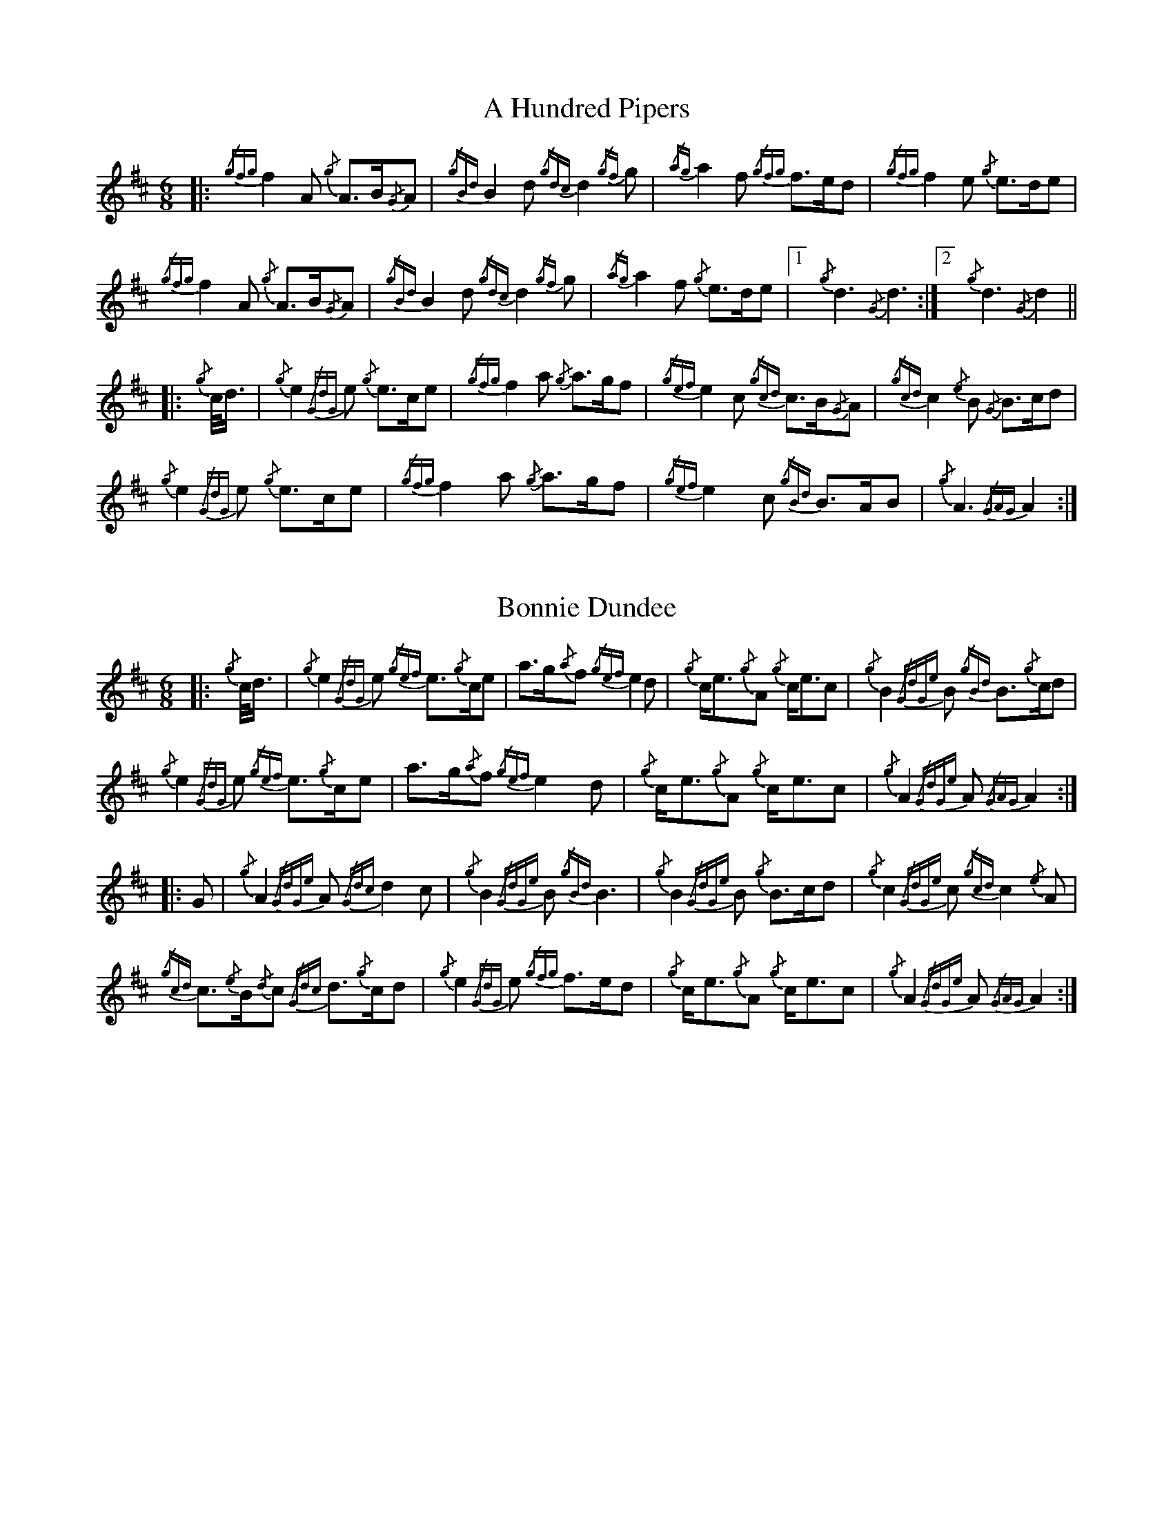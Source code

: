 %abc-2.2
I:abc-include G:\Dropbox\pipin\Sutherland Tunes\SPB Tune Book 2018\sutherland.abh
Q:56
%%MIDI instrument=110

X:1
T:A Hundred Pipers
M:6/8
K:D transpose=1
|: {/gfg}f2A1 {/g}A3/2B/2{/G}A1|{/gBd}B2d1{/gdc}d2{/gf}g1|{/ag}a2f1 {/gfg}f3/2e/2d1|{/gfg}f2e1 {/g}e3/2d/2e1|!
{/gfg}f2A1 {/g}A3/2B/2{/G}A1|{/gBd}B2 d1{/gdc}d2{/gf}g1|{/ag}a2f1 {/g}e3/2d/2e1|1!rbstop!x{/g}d3{/G}d3 :|2!rbstop!x {/g}d3{/G}d2 ||!
|:{/g}c/4d3/4|{/g}e2{/GdG}e1 {/g}e3/2c/2e1|{/gfg}f2a1 {/g}a3/2g/2f1|{/gef}e2c1 {/gcd}c3/2B/2{/G}A1|{/gcd}c2{/e}B1 {/G}B3/2c/2d1|!
{/g}e2{/GdG}e1 {/g}e3/2c/2e1|{/gfg}f2a1 {/g}a3/2g/2f1|{/gef}e2c1 {/gBd}B3/2A/2B1|{/g}A3{/GAG}A2:|!

X:2
T:Bonnie Dundee
M:6/8
K:D transpose=1
|:{/g}c/4d3/4|{/g}e2{/GdG}e1 {/gef}e3/2{/g}c/2e1|a3/2g/2{/a}f1 {/gef}e2d1|{/g}c/2e3/2{/g}A1 {/g}c/2e3/2c1|{/g}B2{/GdGe}B1 {/gBd}B3/2{/g}c/2d1|!
{/g}e2{/GdG}e1 {/gef}e3/2{/g}c/2e1|a3/2g/2{/a}f1{/gef}e2d1|{/g}c/2e3/2{/g}A1 {/g}c/2e3/2c1|{/g}A2{/GdGe}A1{/GAG}A2:|!
|:G1|{/g}A2{/GdGe}A1{/Gdc}d2c1|{/g}B2{/GdGe}B1{/gBd}B3|{/g}B2{/GdGe}B1 {/g}B3/2c/2d1|{/g}c2{/GdGe}c1{/gcd}c2{/e}A1|!
{/gcd}c3/2{/e}B/2{/d}c1 {/Gdc}d3/2{/g}c/2d1|{/g}e2{/GdG}e1 {/gfg}f3/2e/2d1|{/g}c/2e3/2{/g}A1 {/g}c/2e3/2c1|{/g}A2{/GdGe}A1{/GAG}A2:|


%%newpage



X:3
T:Mrs. MacLeod Of Raasay
C:Traditional
R:March
M:4/4
K:D transpose=1
{/gAGAG}A2{/ag}a3/2g/2 {/fg}f1e1 {/g}f1a1|{/fg}f1e1 {/gcd}c1{/e}B1 {/g}c2{/GdGe}c1e1|{/gAGAG}A2{/ag}a3/2g/2 {/fg}f1e1 {/g}f1a1|{/fg}f1e1 {/gcd}c1{/e}A1 {/g}B2{/GdGe}B1e1|!
{/gAGAG}A2{/ag}a3/2g/2 {/fg}f1e1 {/g}f1a1|{/fg}f1e1 {/gcd}c1{/e}B1 {/g}c2{/GdGe}c1e1|{/gfg}f3/2e/2 {/g}f1a1{/fg}f2{/g}e1{/g}f3/4g/4|{/ag}a3/2f/2 {/gef}e1c1 {/gcd}c1{/e}B1 {/GdG}B1e1||!
{/gAGAG}A2{/gcd}c1{/e}A1 {/gef}e1A1 {/gcd}c1a1|{/gfg}f1e1 {/gcd}c1{/e}B1{/g}c2{/GdGe}c1e1|{/gAGAG}A2 {/gcd}c1{/e}A1 {/gef}e1A1 {/gcd}c1a1|{/fg}f1e1 {/gcd}c1{/e}A1 {/g}B2{/GdGe}B1e1|!
{/gAGAG}A2{/gcd}c1{/e}A1 {/gef}e1A1 {/gcd}c1a1|{/gfg}f1e1 {/gcd}c1{/e}B1{/g}c2{/GdGe}c1e1|{/gfg}f3/2e/2 {/g}f1a1 {/fg}f2{/g}e1{/g}f3/4g/4|{/ag}a3/2f/2 {/gef}e1c1 {/gcd}c1{/e}B1 {/GdG}Bx|]!

X:4
T:Teribus
C:Traditional (RSPBA setting)
M:2/4
K:D transpose=1
|:A2|{/Gdc}d2{/e}A2 {/Gdc}d3e1|{/g}f2a2 {/fg}f2d2|{/gf}g3f1 {/gef}e3d1|{/gcd}c2e2 {/gcd}c2{/e}A2|!
["2nd time 2nd part"!rbstop!
     {/Gdc}d2{/e}A2 {/Gdc}d3e1|{/g}f2a2 {/gf}f2d2|{/gf}g3f1 {/gef}e2a2|{/gfg}f2d2 {/gdG}d2:|!
|: {/gf}g2 | a4{/GdG}a3g1|{/fg}f2a2 {/fg}f2d2|{/gf}g3f1 {/gef}e3d1|{/gcd}c2e2 {/gcd}c2{/e}A2|!
["1st time 2nd part"!rbstop!
            a4{/GdG}a3g1|{/fg}f2a2 {/fg}f2d2|{/gf}g3f1 {/gef}e2a2|{/gfg}f2d2 {/gdG}d2:|!

X:5
T:The Brown Haired Maiden
C:Traditional (RSPBA setting)
M:2/4
K:D transpose=1
|:A2|{/Gdc}d3c1 {/gBd}B2{/e}A2|{/Gdc}d4 {/e}A3B1|{/Gdc}d3e1 {/gf}g2f2|{/gfg}f2e2 {/A}e2{/gf}g2|!
   {/a}f1a3 {/fg}f2a2|{/AGAG}A4{/Gdc}d3e1|{/g}f4{/gf}g2{/a}e2|{/Gdc}d4{/gdG}d2:|!
|: {/gf}g2 | {/a}f1a3 {/fg}f2a2|{/AGAG}A4{/Gdc}d3e1|{/g}f2d2 {/gf}g2f2|{/gfg}f2e2 {/A}e2{/gf}g2|!
[1!rbstop! x2
  {/a}f1a3 {/fg}f2a2|{/AGAG}A4{/Gdc}d3e1|{/g}f4{/gf}g2{/a}e2|{/Gdc}d4{/gdG}d2:|!
[2!rbstop! x2
  {/ag}a3g {/fg}f2a2|{/AGAG}A4{/Gdc}d3e1|{/g}f4{/gf}g2{/a}e2|{/Gdc}d4{/gdG}d2|]


%%newpage


X:6
T:God Bless America
M:4/4
K:D transpose=1
{/Gdc}d4{/gcd}c2{/g}B2|{/gcd}c3/2B/2{/G}A4-A2|{/gef}e4{/g}d2e2|{/gfg}f4-f2{/g}e3/2f/2|!
{/gf}g2{/Bd}B4{/gf}g2 |{/fg}f2{/AGAG}A4{/Gdc}d3/2e/2 |{/gfg}f2{/g}e3/2d/2{/gef}e2{/g}d3/2c/2|{/Gdc}d4-d2{/g}c3/2d/2|!
{/gef}e2{/AGAG}A4{/g}d3/2e/2|{/gfg}f2{/AGAG}A4{/g}e3/2f/2|{/gf}g2{/cd}c4{/g}f3/2g/2|{/ag}a4-a4|!
|: {/Bd}B4{/G}A2{/gf}g2|f3/2e/2{/Gdc}d4{/gf}g2|{/fg}f4{/gef}e4|1 !rbstop! x {/ag}a4-a4 :|2 !rbstop! x {/Gdc}d4-d2 |]!

X:7
T:Caissons Go Rolling Along
M:4/4
K:D transpose=1
|:{/g}e1c1|{/gef}e2{/g}e1c1 {/gef}e2{/g}e1c1 | {/g}e3/2f/2 {/g}e1c1 {/gef}e2{/g}c1d1 | {/gef}e1d1- d1B1 {/gef}e1d1- d1B1 | {/G}A4{/GAG}A2:|!
e{/A}e|a2{/g}a2 {/ef}e2-e2| {/g}f3/2g/2 a1f1 {/gef}e2-e2 | a1{/g}a1- a1g1 {/a}f2{/gf}g1a1 | {/f}g2{/a}f2{/g}e3{/A}e|!
a2{/g}a2{/ef}e2-e2|{/g}f3/2g/2 a1f1{/gef}e2{/g}c1d1|{/gef}e1d1- d1B1 {/gef}e1d1- d1B1 | {/G}A4{/GAG}A2 |]!

X:8
T:Marine Corps Hymn
M:4/4
K:D transpose=1
|:{/g}A1{/d}c1| \
{/gef}e2{/A}e2{/gef}e2{/A}e2 |{/gef}e3a1{/ef}e2c1d1|{/gef}e2{/A}e2{/gde}d1B3 |{/G}A4{/GAG}A2:|!
a1g1 |\
{/fg}f2d2{/g}f2d2|{/gef}e3c1{/gef}e2a1g1|{/fg}f2d2{/g}f1a3 |{/ef}e4{/A}e2 |!
{/g}A1{/d}c1| {/gef}e2{/A}e2{/gef}e2{/A}e2 |{/gef}e3a1{/ef}e2c1d1|{/gef}e2{/A}e2{/gde}d1B3 |{/G}A4{/GAG}A2 |]!

X:9
T:Anchors Aweigh
M:4/4
K:D transpose=1
|:{/gAd}A4{/g}c2e2 |{/gfg}f3c1{/g}f4 |{/Gdc}d4{/gef}e2A2 |{/Gdc}d4-d4 |!
[1 !rbstop! x  {/gBd}B4 {/Gdc}d2B2 |{/gAd}A2B2 {/g}c2{/Gdc}d2 |{/g}G2{/d}B2{/gef}e2d2 |{/gcd}c2{/g}A2{/gfg}f2{/g}e2 :|!
[2 !rbstop! x {/gBd}B4 {/Gdc}d2B2 |{/gAd}A2B2 {/g}c2{/Gdc}d2 |{/g}f3/2A/2 {/g}G1{/d}A1 {/g}e3/2A/2 {/g}G1{/d}A1 |{/Gdc}d4{/gdG}d4 |]

%%newpage

X:10
T:Scotland the Brave
C:Traditional
M:4/4
K:D transpose=1
%Franks edit
{/g}A2{/GdGe}A3/2B/2 {/gcd}c1{/e}A1 {/gcd}c1e1|{/ag}a2{/g}a2 {/GdG}a1e1 {/gcd}c1{/e}A1|{/Gdc}d2{/g}f3/2d/2 {/gcd}c1e1 {/gcd}c1{/e}A1|{/gBd}B2{/g}e2{/A}e3/2f/2 {/g}e3/4d/4c3/4B/4|!
% THis is a good version
%{/g}A2{/GdGe}A3/2B/2 {/gcd}c1{/e}A1 {/gcd}c1e1|{/ag}a2{/g}a2 {/GdG}a1e1 {/gcd}c1{/e}A1|{/Gdc}d2{/g}f3/2d/2 {/gcd}c1e1 {/gcd}c1{/e}A1|{/gBd}B2{/gef}e2{/A}e3/2f/2 {/gef}e3/4d/4{/gcd}c3/4B/4|!
{/g}A2{/GdGe}A3/2B/2 {/gcd}c1{/e}A1 {/gcd}c1e1|{/ag}a2{/g}a2{/GdG}a1e1 {/gcd}c1{/e}A1|{/Gdc}d2{/g}f3/2d/2 {/gcd}c1e1 {/gcd}c1{/e}A1|{/gBd}B2{/g}A3/2B/2{/G}A2{/gcd}c1e1|!
{/ag}a2{/g}a2{/GdG}a1e1 {/gce}c1{/e}A1|{/ag}a2{/g}a2{/GdG}a1e1 {/gcd}c1e1| {/ag}a2 {/g}a3/2g/2 {/a}f2{/ag}a3/2g/2 | {/a}fa {/f}gf {/gef}ed {/gcd}cB|!
{/g}A2{/GdGe}A3/2B/2 {/gcd}c1{/e}A1 {/gcd}c1e1|{/ag}a2{/g}a2{/GdG}a1e1 {/gcd}c1{/e}A1|{/Gdc}d2{/g}f3/2d/2 {/gcd}c1e1 {/gcd}c1{/e}A1|{/gBd}B2{/g}A3/2B/2{/G}A3x|]

X:11
T:Rowan Tree
C:Traditional
M:4/4
K:D transpose=1
% Franks edit
{/g}A3/2B/2|{/GdG}c3{/d}c1{/gcd}c2B2|{/gcd}c1e3{/A}e2a2|{/fg}f3e1{/g}f2a2|{/fg}f2e2{/A}e2{/g}A3/2B/2|!
%{/g}A3/2B/2|{/GdG}c3{/d}c1{/gcd}c2{/e}B2|{/gcd}c1e3{/A}e2{/ag}a2|{/fg}f3e1{/g}f2a2|{/fg}f2e2{/A}e2{/g}A3/2B/2|!
x2{/GdG}c3{/d}c1{/gcd}c2B2|{/gcd}c1e3{/g}f3e1|{/gef}e1c3{/gBd}B3{/G}A1|{/g}A4{/GAG}A3x2||!
e1 |{/A}e3a1{/g}a3g1|{/a}g2f2{/e}f2{/ag}a2|{/ef}e3f1 {/g}f1e1 {/g}d1c1|{/gcd}c4{/gBd}B2 A3/2B/2|!
x2{/GdG}c3{/d}c1{/gcd}c2B2|{/gcd}c1e3{/g}f3e1|{/gef}e1c3{/gBd}B3{/G}A1|{/g}A4{/GAG}A2x2|]!

X:12
T: The Battle of Waterloo
M:4/4
K:D transpose=1
{/g}ed/4B3/4 |
{/g}A2 {/GdGe}AB {/gAd}AG {/g}GA | {/GdG}c3/2d/2 {/g}ec {/Gdc}d2 {/g}ef/4g3/4 | {/ag}a3/2g/2 {/a}ed {/gef}e3/2d/2 {/gBd}BA | {/g}G3/2{/d}G/2 {/e}GA {/gGd}G2 {/g}ed/4B3/4 |!
x2{/g}A2 {/GdGe}AB {/gAd}AG {/g}GA | {/GdG}c3/2d/2 {/g}ec {/Gdc}d2 {/g}ef/4g3/4 | {/ag}a3/2g/2 {/a}ed {/gef}e3/2d/2 {/gBd}B{/e}G | {/g}A4 {/GAG}A2 x2 ||!
{/gf}g2| {/ag}a3/2g/2 {/a}ed {/g}c2 {/GdG}e3/2f/2 | {/gf}g3/2a/2 {/f}ge {/gf}g2 {/a}ef/4g3/4 | {/ag}a3/2g/2 {/a}ed {/gef}e3/2d/2 {/gBd}BA | {/g}G3/2{/d}G/2 {/e}GA {/gGd}G2 {/g}ed/4B3/4|!
x2{/g}A2 {/GdGe}AB {/gAd}AG {/g}GA | {/GdG}c3/2d/2 {/g}ec {/Gdc}d2 {/g}ef/4g3/4 | {/ag}a3/2g/2 {/a}ed {/gef}e3/2d/2 {/gBd}B{/e}G | {/g}A4 {/GAG}A2 x2 ]!

%%newpage

X:13
T:Minstrel Boy
C:Traditional
M:4/4
K:D transpose=1
|: e1 |{/AGAG}A3B1 {/Gdc}d1c1 {/gBd}B1{/e}A1|{/gcd}c2e2{/ag}a2g1a1|{/fg}f2{/g}e2{/g}c2{/GdG}e1c1 |1!rbstop!x {/gBd}B4{/G}A3 :|2!rbstop!x  {/gBd}B4{/G}A2 |!
{/gcd}c1e1 |{/ag}a2{/f}g2{/a}f2{/gf}g1a1|{/f}g2f2{/gef}e3{/A}e1|{/g}f3c1{/GdG}c3e1|{/g}f2{/GdG}f1g1a2{/g}a2|!
{/AGAG}A3B1 {/Gdc}d1c1 {/gBd}B1{/e}A1|{/gcd}c2e2{/ag}a2g1a1|{/fg}f2{/g}e2{/g}c2{/GdG}e1c1|{/gBd}B4{/G}A2|]!

X:14
T:Wearing of the Green
C:Traditional
M:4/4
K:D transpose=1
|:{/g}A3/2B/2|{/GdG}c2 {/gcd}c1{/e}B1 {/gcd}c1e1 {/A}e1c1 | {/gcd}c1{/e}B1 {/gBd}B1{/e}A1{/gBd}B2{/gcd}c1e1|{/gfg}f1d1 {/ag}a3/2g/2 {/fg}f1e1 {/gcd}c1{/e}A1|{/gBd}B1{/e}A1 {/GAG}A3/2B/2{/G}A2:|!
a3/2g/2|
{/fg}f1e1 {/A}e1c1 {/gef}e1c1 {/g}A3/2B/2|{/gcd}c1{/e}B1 {/gcd}c1d1{/gcd}c2{/ag}a3/2g/2|{/fg}f1e1 {/A}e1c1 {/gef}e1c1 {/g}A3/2B/2|{/gcd}c1{/e}B1 {/gBd}B3/2c/2{/gBd}B2{/g}A3/2B/2|!
{/GdG}c2 {/gcd}c1{/e}B1 {/gcd}c1e1 {/A}e1c1|{/gcd}c1{/e}B1 {/gBd}B1{/e}A1{/gBd}B2{/gcd}c1e1|{/gfg}f1d1 {/ag}a3/2g/2 {/fg}f1e1 {/gcd}c1{/e}A1|{/gBd}B1{/e}A1 {/GAG}A3/2B/2 {/G}A3|]!

X:15
T:Twenty Men from Dublin
C:Traditional
M:4/4
K:D transpose=1
e1| \
{/g}A3{/d}B1{/G}A2{/Gdc}d2|{/gfg}f3{/g}e1{/Gdc}d4|{/gBd}B3c1 {/gef}e1d1 {/gcd}c1{/e}B1|{/G}A4{/GAG}A4|!
{/g}A3{/d}B1{/G}A2{/Gdc}d2|{/gfg}f3{/g}e1{/Gdc}d4|{/gef}e3f1 {/gf}g1e1 {/gcd}c1{/e}A1|{/Gdc}d4{/gdG}d4||!
{/gf}g2{/a}f2{/gef}e2{/AGAG}A2|{/gfg}f3{/g}e1{/Gdc}d4|{/gBd}B3c1 {/gef}e1d1 {/gcd}c1{/e}B1|{/G}A4{/GAG}A4|!
{/g}A3{/d}B1{/G}A2{/Gdc}d2|{/gfg}f3{/g}e1{/Gdc}d4|{/gef}e3f1 {/gf}g1e1 {/gcd}c1{/e}A1|{/Gdc}d4{/gdG}d3:|]

%%newpage


X:16
T:Castle Dangerous
M:3/4
K:D transpose=1
|:{/Gdc}d3/2e/2 {/gfg}f2{/ag}a2 |{/fg}f1d1 {/g}G2{/d}B2|{/g}d3/2B/2 {/G}A2{/Gdc}d2|{/g}f1a1{/ef}e2-e2|!
["2nd time 2nd part"!rbstop!x {/Gdc}d3/2e/2 {/gfg}f2{/ag}a2 |{/fg}f1d1{/g}G2{/d}B2|{/g}d3/2B/2 {/G}A2{/gfg}f2|{/gf}g1c1{/Gdc}d2{/gdG}d2:|!
|:{/g}f3/2g/2{/ag}a2{/fg}f1a1   |{/fg}f1d1{/g}G2{/d}B2|{/g}d3/2B/2{/G}A2{/Gdc}d2|{/g}f1a1{/ef}e2-e2|!
["1st time 2nd part"!rbstop!x {/g}f3/2g/2{/ag}a2{/fg}f1a1    |{/fg}f1d1{/g}G2{/d}B2|{/g}d3/2B/2{/G}A2{/gfg}f2|{/gf}g1c1{/Gdc}d2{/gdG}d2:|!

X:17
T:Dream Valley of Glendaruel
M:3/4
K:D transpose=1
|:{/g}A3/2B/2{/Gdc}d2{/G}A2|{/g}f3/2g/2{/ag}a2{/Gdc}d2|{/g}e3/2f/2{/gf}g3B1|{/g}f1d1 {/g}f1g3/4f/4{/g}e2|!
  {/g}f3/2e/2 {/Gdc}d1f1{/AGAG}A2|{/ag}a3/2g/2 {/a}f1a1{/Gdc}d2|{/g}d3/2c/2{/gBd}B2{/g}G1{/gf}g1|{/a}e3/2c/2{/Gdc}d4:|!
|:{/g}f3/2g/2{/ag}a2{/Gdc}d2|{/gf}g1f1{/gfg}f2{/g}e2|{/g}f3/2g/2{/ag}a2{/Gdc}d3/2c/2|{/gBd}B1e1 {/gcd}c2{/G}A2|!
  {/g}f3/2e/2 {/Gdc}d1f1{/AGAG}A2|{/ag}a3/2g/2 {/a}f1a1{/Gdc}d2 |{/g}d3/2c/2{/gBd}B2{/g}G1{/gf}g1 |  {/a}e3/2c/2{/Gdc}d4 :|]!

%% newpage

X:18
T:Green Hills of Tyrol
C:J. MacLeod
M:3/4
K:D transpose=1
|:{/g}A3/2B/2{/GdG}c2{/gcd}c1{/e}A1|{/g}c1{/Gdc}d1{/gef}e2{/A}e1f1|{/gcd}c1f1 {/gef}e3/2c/2{/g}B2|{/GdGe}B1f1 {/gef}e3/2c/2{/G}A2|!
{/g}A3/2B/2{/GdG}c2{/gcd}c1{/e}A1|{/g}c1{/Gdc}d1{/gef}e2{/A}e1f1|{/gcd}c1f1 {/gef}e3/2c/2{/g}B2|{/GdGe}B1A1 {/gcd}c3/2B/2{/G}A2:|!
|:{/gcd}c1e1{/ag}a2{/g}a2|{/f}g1f1 {/gfg}f1e1{/A}e2|{/g}e3/2f/2 {/gef}e1d1{/gdG}d2|{/g}d3/2e/2 {/gde}d1c1{/GdG}c2|!
{/gcd}c1e1{/ag}a2{/g}a2|{/f}g1f1 {/gfg}f1e1{/A}e2|{/g}e3/2f/2{/gef}e2{/A}e3/2d/2|{/g}c3/2d/2{/gef}e2{/A}e2:|

X:19
T:When the Battle's O'er
C:W. Robb
M:3/4
K:D transpose=1
|:{/g}A3/2B/2{/GdG}c2{/ag}a2|{/fg}f1e1{/gcd}c2{/G}A2|{/g}A3/2B/2{/GdG}c2 {/gef}e3/2c/2|{/gBd}B1{/G}A1{/GdG}B4|!
{/g}A3/2B/2{/GdG}c2{/ag}a2|{/fg}f1e1{/gcd}c2{/G}A2|{/g}A3/2B/2{/GdG}c2{/gef}e3/2c/2|{/g}B3/2c/2{/G}A4:|!
|:
{/gef}e3/2c/2{/gBd}B2{/G}A2|{/ag}a3/2g/2{/fg}f2{/g}e2|{/g}A3/2B/2{/GdG}c2{/gef}e3/2c/2|{/gBd}B1{/G}A1{/GdG}B4|!
{/gef}e3/2c/2{/gBd}B2{/G}A2|{/ag}a3/2g/2{/fg}f2{/g}e2|{/g}A3/2B/2{/GdG}c2{/gef}e3/2c/2|{/g}B3/2c/2{/G}A4:|

%%newpage


X:20
T:Flett From Flotta
C:P/M Donald MacLeod
M:4/4
K:D transpose=1
{/g}f3/2e/2|\
{/gcd}c3/2e/2 {/gcd}c1{/e}B1{/gcd}c2{/e}A1{/d}c1|{/g}e3/2f/2 {/gef}e1c1{/gef}e2{/gcd}c1e1|{/gfg}f3/2e/2 {/g}f1a1{/fg}f2{/gef}e1c1|{/gfg}f3/2e/2 {/gcd}c1{/e}A1{/GdG}B2{/g}f3/2e/2|!
{/gcd}c3/2e/2 {/gcd}c1{/e}B1{/gcd}c2{/e}A1{/d}c1|{/g}e3/2f/2 {/gef}e1c1{/ag}a2A3/2B/2|{/GdG}c2{/ag}a2e/2{/g}c3/2 {/e}B3/2{/d}c/2|{/g}A4{/GAG}A2 ||!
{/g}A1{/d}c1|{/gef}e2{/g}A1{/d}c1{/ag}a2A1{/d}c1|{/g}e3/2f/2 {/gef}e1c1{/gef}e2{/g}A1{/d}c1|{/ag}a2A1{/d}c1{/gef}e2{/gcd}c1e1|{/gfg}f3/2e/2 {/gcd}c1{/e}A1{/GdG}B2{/g}f3/2e/2|!
{/gcd}c3/2e/2 {/gcd}c1{/e}B1{/gcd}c2{/e}A1{/d}c1|{/g}e3/2f/2 {/gef}e1c1{/ag}a2A3/2B/2|{/GdG}c2{/ag}a2e/2{/g}c3/2 {/e}B3/2{/d}c/2|{/g}A4{/GAG}A3|]


X:21
T:Sally Wilson
M:4/4
K:D transpose=1
e|{/g}c3/2d/2 {/g}e1c1{/gBd}B2{/G}A1{/d}c1|{/Gdc}d3/2{/g}f/2 a1f1{/gef}e4|{/g}f3/2g/2 {/ag}a3/2f/2 {/g}e1c1 {/gBd}B1{/e}A1|{/g}B4{/GdGe}B3e1|!
{/g}c3/2d/2 {/g}e1c1{/gBd}B2{/G}A1{/d}c1|{/Gdc}d3/2{/g}f/2 a1f1{/gef}e2{/g}c3/2d/2|{/gef}e2{/g}c1e1 {/gde}d3/2B/2 {/g}G1{/d}B1|{/g}A4{/GAG}A3 ||!
e1 | {/ag}a3/2g/2 {/a}f1a1{/ef}e2{/gcd}c1e1|{/g}f3/2g/2 a1f1{/gef}e4|{/g}f3/2g/2 {/ag}a3/2f/2 {/g}e1c1 {/gBd}B1{/e}A1|{/g}B4{/GdGe}B3e1|!
{/g}c3/2d/2 {/g}e1c1{/gBd}B2{/G}A1{/d}c1|{/Gdc}d3/2{/g}f/2 a1f1{/gef}e2{/g}c3/2d/2|{/gef}e2{/g}c1e1 {/gde}d3/2B/2 {/g}G1{/d}B1|{/g}A4{/GAG}A3|]

%%newpage

X:22
T:Shoshanna's Lullaby
C:Ian Lyons
M:6/4
K:D transpose=1
{/g}ed {/gcd}c2-c2 {/g}c{/d}A{/GdG}B2-B2| {/g}ce{/g}f2-fa f/2{/g}e3/2 {/gfg}f2{/g}e2-|ed{/gcd}c2{/e}A2-AB {/g}ce {/Gdc}d2-|dc{/gBd}B2-B2{/g}c{/d}A{/GdG}B2-B2|!
{/g}ed{/gcd}c2-ce {/g}c{/d}A {/Gdc}d2 {/g}c2- | cd{/gef}e2-e2 ae {/gfg} f2-f2| {/g}ed {/gcd}c2{/e}A2{/g}ce{/Gdc}d2-dB | {/g}G{/d}B{/g}A2-A2{/GAG}A2{/d}A2-A2 ||!
{/g}fg {/ag}a2-a2 {/g}ae {/g}f2-f2| a2 e2-ef {/g}eB {/GdG}c2-c2 | {/g}cB {/g}A2{/GAG}A2{/g}AB {/g}ce {/Gdc}d2-|dc{/gBd}B2-B2{/g}c{/d}A{/GdG}B2-B2|!
{/g}ed{/gcd}c2-ce {/g}c{/d}A {/Gdc}d2 {/g}c2- | cd{/gef}e2-e2 ae {/gfg} f2-f2| {/g}ed {/gcd}c2{/e}A2{/g}ce{/Gdc}d2-dB | {/g}G{/d}B{/g}A2-A2{/GAG}A2{/d}A2-A2 |]!

X:23
T:Amazing Grace
M:3/4
K:D transpose=1
|:{/g}Ad|{/gdG}d4{/g}f1e/2d/2|{/g}f4{/g}f1e1|{/Gdc}d4{/g}B2|{/G}A4{/g}Ad|!
{/gdG}d4{/g}f1e/2d/2|{/g}f4{/g}e1f1|{/ag}a6|{/g}a4f1a1|!
{/g}a4f1e/2d/2|{/g}f4{/g}f1e|{/Gdc}d4{/g}B2|{/G}A4{/g}Ad|!
{/gdG}d4{/g}f1e/2d/2|{/g}f4{/g}e2|1 !rbstop! x {/Gdc}d6|{/gdG}d4:|2 !rbstop! x{/gef}e6|{/Gdc}d6|]

%%newpage

X:24
T:P/M Angus MacDonald's Unknown Jig
R:Jig
M:6/8
K:D transpose=1
|:{/g}Ad{/c}d {/g}fd{/c}d | {/g}fge {/g}fd{/c}d | {/g}Ad{/c}d {/g}def | ge{/A}e {/g}edB |!
  {/g}Ad{/c}d {/g}fd{/c}d | {/g}fge {/g}fd{/c}d | {/g}fa{/g}a gec | {/g}ed{/c}d {/g}d3 :|!
|:aA{/d}A {/g}fd{/c}d | gA{/d}A {/g}ec{/G}c | aA{/d}A {/g}def | ge{/A}e {/g}efg |!
  aA{/d}A {/g}fd{/c}d | gA{/d}A {/g}ec{/G}c | {/g}fa{/g}a gec | {/g}ed{/c}d {/g}d3 :|!

X:25
T:Scarce O' Tatties
C:Traditional
M:6/8
K:D transpose=1
|:{/g}A2e {/A}efg | {/ef}e2B {/g}dBG | {/g}A2e {/A}efg | {/a}dBG {/d}A3 |!
{/ag}a3 {/f}g3 | {/a}fgf {/g}eA{/d}A |  {/g}Ae{/A}e {/A}efg | {/a}dBG {/d}A3 :|!
|: aeg {/ag}a2f | {/gf}g2f {/g}eA{/d}A | aeg {/ag}a2f |{/gf}g2f {/g}e3 |!
{/g}e2{/A}e {/g}A{/d}A{/e}A | {/Gdc}d2f {/g}fe{/A}e | {/g}Ae{/A}e {/g}efg | {/a}dBG {/d}A3 :|!
